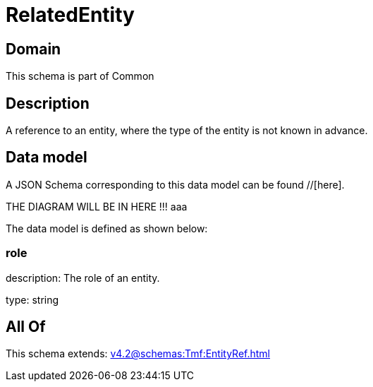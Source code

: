 = RelatedEntity

[#domain]
== Domain

This schema is part of Common

[#description]
== Description
A reference to an entity, where the type of the entity is not known in advance.


[#data_model]
== Data model

A JSON Schema corresponding to this data model can be found //[here].

THE DIAGRAM WILL BE IN HERE !!!
aaa

The data model is defined as shown below:


=== role
description: The role of an entity.

type: string


[#all_of]
== All Of

This schema extends: xref:v4.2@schemas:Tmf:EntityRef.adoc[]
